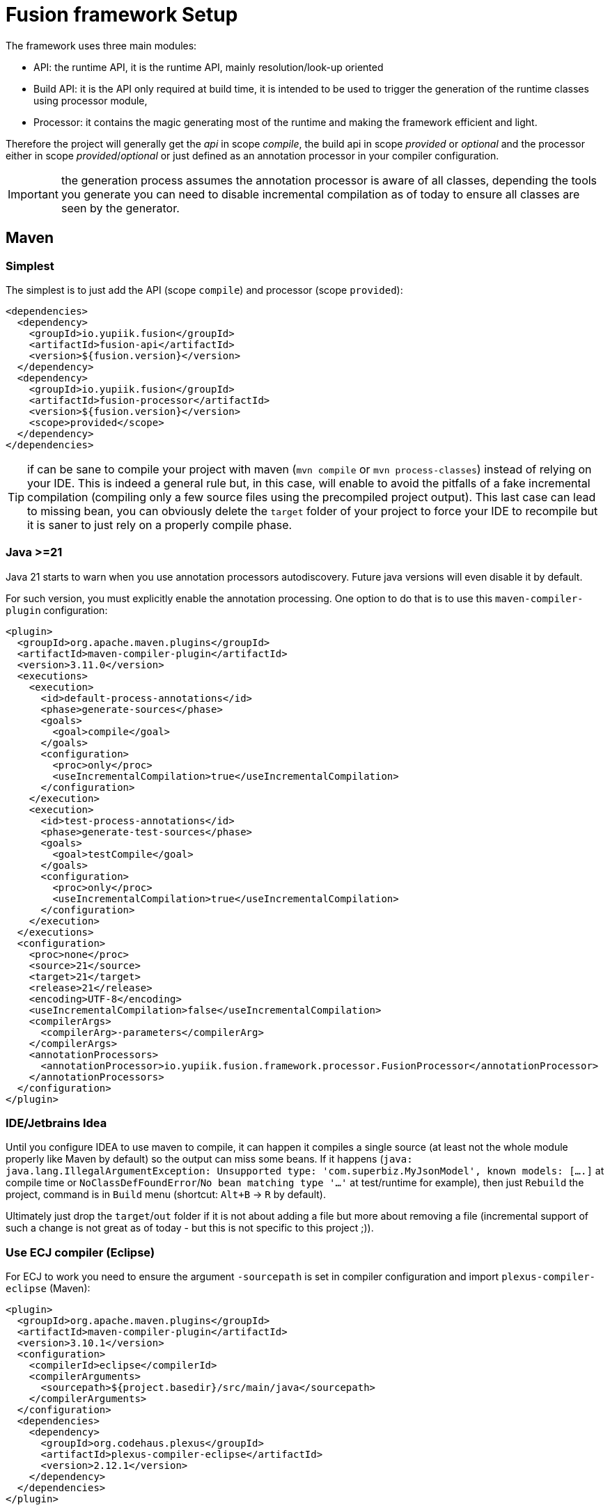= Fusion framework Setup
:minisite-index: 300
:minisite-index-title: Setup
:minisite-index-description: Set up a new project.
:minisite-index-icon: building

The framework uses three main modules:

* API: the runtime API, it is the runtime API, mainly resolution/look-up oriented
* Build API: it is the API only required at build time, it is intended to be used to trigger the generation of the runtime classes using processor module,
* Processor: it contains the magic generating most of the runtime and making the framework efficient and light.

Therefore the project will generally get the _api_ in scope _compile_, the build api in scope _provided_ or _optional_ and the processor either in scope _provided_/_optional_ or just defined as an annotation processor in your compiler configuration.

IMPORTANT: the generation process assumes the annotation processor is aware of all classes, depending the tools you generate you can need to disable incremental compilation as of today to ensure all classes are seen by the generator.

== Maven

=== Simplest

The simplest is to just add the API (scope `compile`) and processor (scope `provided`):

[source,xml]
----
<dependencies>
  <dependency>
    <groupId>io.yupiik.fusion</groupId>
    <artifactId>fusion-api</artifactId>
    <version>${fusion.version}</version>
  </dependency>
  <dependency>
    <groupId>io.yupiik.fusion</groupId>
    <artifactId>fusion-processor</artifactId>
    <version>${fusion.version}</version>
    <scope>provided</scope>
  </dependency>
</dependencies>
----

TIP: if can be sane to compile your project with maven (`mvn compile` or `mvn process-classes`) instead of relying on your IDE.
This is indeed a general rule but, in this case, will enable to avoid the pitfalls of a fake incremental compilation (compiling only a few source files using the precompiled project output).
This last case can lead to missing bean, you can obviously delete the `target` folder of your project to force your IDE to recompile but it is saner to just rely on a properly compile phase.

=== Java >=21

Java 21 starts to warn when you use annotation processors autodiscovery.
Future java versions will even disable it by default.

For such version, you must explicitly enable the annotation processing.
One option to do that is to use this `maven-compiler-plugin` configuration:

[source,xml]
----
<plugin>
  <groupId>org.apache.maven.plugins</groupId>
  <artifactId>maven-compiler-plugin</artifactId>
  <version>3.11.0</version>
  <executions>
    <execution>
      <id>default-process-annotations</id>
      <phase>generate-sources</phase>
      <goals>
        <goal>compile</goal>
      </goals>
      <configuration>
        <proc>only</proc>
        <useIncrementalCompilation>true</useIncrementalCompilation>
      </configuration>
    </execution>
    <execution>
      <id>test-process-annotations</id>
      <phase>generate-test-sources</phase>
      <goals>
        <goal>testCompile</goal>
      </goals>
      <configuration>
        <proc>only</proc>
        <useIncrementalCompilation>true</useIncrementalCompilation>
      </configuration>
    </execution>
  </executions>
  <configuration>
    <proc>none</proc>
    <source>21</source>
    <target>21</target>
    <release>21</release>
    <encoding>UTF-8</encoding>
    <useIncrementalCompilation>false</useIncrementalCompilation>
    <compilerArgs>
      <compilerArg>-parameters</compilerArg>
    </compilerArgs>
    <annotationProcessors>
      <annotationProcessor>io.yupiik.fusion.framework.processor.FusionProcessor</annotationProcessor>
    </annotationProcessors>
  </configuration>
</plugin>
----

=== IDE/Jetbrains Idea

Until you configure IDEA to use maven to compile, it can happen it compiles a single source (at least not the whole module properly like Maven by default) so the output can miss some beans.
If it happens (`java: java.lang.IllegalArgumentException: Unsupported type: 'com.superbiz.MyJsonModel', known models: [....]` at compile time or `NoClassDefFoundError`/`No bean matching type '...'` at test/runtime for example),
then just `Rebuild` the project, command is in `Build` menu (shortcut: `Alt+B` -> `R` by default).

Ultimately just drop the `target`/`out` folder if it is not about adding a file but more about removing a file (incremental support of such a change is not great as of today - but this is not specific to this project ;)).

=== Use ECJ compiler (Eclipse)

For ECJ to work you need to ensure the argument `-sourcepath` is set in compiler configuration and import `plexus-compiler-eclipse` (Maven):

[source,xml]
----
<plugin>
  <groupId>org.apache.maven.plugins</groupId>
  <artifactId>maven-compiler-plugin</artifactId>
  <version>3.10.1</version>
  <configuration>
    <compilerId>eclipse</compilerId>
    <compilerArguments>
      <sourcepath>${project.basedir}/src/main/java</sourcepath>
    </compilerArguments>
  </configuration>
  <dependencies>
    <dependency>
      <groupId>org.codehaus.plexus</groupId>
      <artifactId>plexus-compiler-eclipse</artifactId>
      <version>2.12.1</version>
    </dependency>
  </dependencies>
</plugin>
----

=== Do not expose processor in code completion

A more advanced option would be to define the api in scope `compile`, the build API in scope `provided` and the processor only in `maven-compiler-plugin`.

This option is more complex in terms of configuration but has the advantage to not expose the processor in the IDE (completion).

Here is what it can look like:

[source,xml]
----
<project>
  <dependencies>
    <dependency>
      <groupId>io.yupiik.fusion</groupId>
      <artifactId>fusion-api</artifactId>
      <version>${fusion.version}</version>
    </dependency>
    <dependency>
      <groupId>io.yupiik.fusion</groupId>
      <artifactId>fusion-build-api</artifactId>
      <version>${fusion.version}</version>
      <scope>provided</scope>
    </dependency>
  </dependencies>

  <build>
    <plugins>
      <plugin>
        <groupId>org.apache.maven.plugins</groupId>
        <artifactId>maven-compiler-plugin</artifactId>
        <version>3.10.1</version>
        <configuration>
          <annotationProcessorPaths>
            <annotationProcessorPath>
              <groupId>io.yupiik.fusion</groupId>
              <artifactId>fusion-processor</artifactId>
              <version>${fusion.version}</version>
            </annotationProcessorPath>
          </annotationProcessorPaths>
        </configuration>
      </plugin>
    </plugins>
  </build>
</project>
----

IMPORTANT: disabling the incremental compilation there is generally a good idea, in particular on CI but not having the processor in provided scope will make your IDE no more able to generate properly classes in general.
So a better option can be to stick to previous dependencies only option (by default maven recompiles properly the module - don't set `<useIncrementalCompilation>false</useIncrementalCompilation>` it means do not use incremental compilation).

== Kubernetes

By default Fusion configuration system comes with JVM system properties and environment variables support.
It is also able to automatically enable default Kubernetes secret but most of the time you'll need to set the list of directories (comma separated) to the `FUSION_CONFIGURATION_SOURCES_SECRETS` environment variables if you mount them anywhere else than `/var/run/secrets`.
If you use `/var/run/secrets`, ensure to bind secrets in a directory named as your configuration prefix, for example `/var/run/secrets/app` if you use `app.xxxx` keys.
This will enable the autodiscovery to work automatically.
